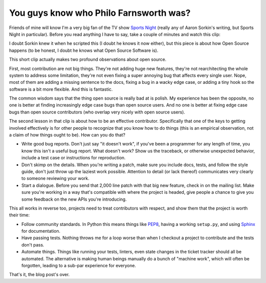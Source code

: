 
You guys know who Philo Farnsworth was?
=======================================


Friends of mine will know I'm a very big fan of the TV show `Sports Night`_
(really any of Aaron Sorkin's writing, but Sports Night in particular). Before
you read anything I have to say, take a couple of minutes and watch this clip:

.. raw:: html

    <iframe width="480" height="360" src="//www.youtube.com/embed/H-va0tWJLTc" frameborder="0" allowfullscreen></iframe>

I doubt Sorkin knew it when he scripted this (I doubt he knows it now either),
but this piece is about how Open Source happens (to be honest, I doubt he knows
what Open Source Software is).

This short clip actually makes two profound observations about open source.

First, most contribution are not big things. They're not adding huge new
features, they're not rearchitecting the whole system to address some
limitation, they're not even fixing a super annoying bug that affects every
single user. Nope, most of them are adding a missing sentence to the docs,
fixing a bug in a wacky edge case, or adding a tiny hook so the software is a
bit more flexible. And this is fantastic.

The common wisdom says that the thing open source is really bad at is polish.
My experience has been the opposite, no one is better at finding increasingly
edge case bugs than open source users. And no one is better at fixing edge case
bugs than open source contributors (who overlap very nicely with open source
users).

The second lesson in that clip is about how to be an effective contributor.
Specifically that one of the keys to getting involved effectively is for other
people to recognize that you know how to do things (this is an empirical
observation, not a claim of how things ought to be). How can you do that?

* Write good bug reports. Don't just say "it doesn't work", if you've been a
  programmer for any length of time, you know this isn't a useful bug report.
  What doesn't work? Show us the traceback, or otherwise unexpected behavior,
  include a test case or instructions for reproduction.
* Don't skimp on the details. When you're writing a patch, make sure you
  include docs, tests, and follow the style guide, don't just throw up the
  laziest work possible. Attention to detail (or lack thereof) communicates
  very clearly to someone reviewing your work.
* Start a dialogue. Before you send that 2,000 line patch with that big new
  feature, check in on the mailing list. Make sure you're working in a way
  that's compatible with where the project is headed, give people a chance to
  give you some feedback on the new APIs you're introducing.

This all works in reverse too, projects need to treat contributors with
respect, and show them that the project is worth their time:

* Follow community standards. In Python this means things like `PEP8`_, having
  a working ``setup.py``, and using `Sphinx`_ for documentation.
* Have passing tests. Nothing throws me for a loop worse than when I checkout a
  project to contribute and the tests don't pass.
* Automate things. Things like running your tests, linters, even state changes
  in the ticket tracker should all be automated. The alternative is making
  human beings manually do a bunch of "machine work", which will often be
  forgotten, leading to a sub-par experience for everyone.


.. raw:: html

    <p>Remember, <span style="text-decoration: line-through;">Soylent Green</span> Open Source is people</p>

That's it, the blog post's over.


.. _`Sports Night`: https://en.wikipedia.org/wiki/Sports_Night
.. _`PEP8`: http://www.python.org/dev/peps/pep-0008/
.. _`Sphinx`: http://sphinx-doc.org/
